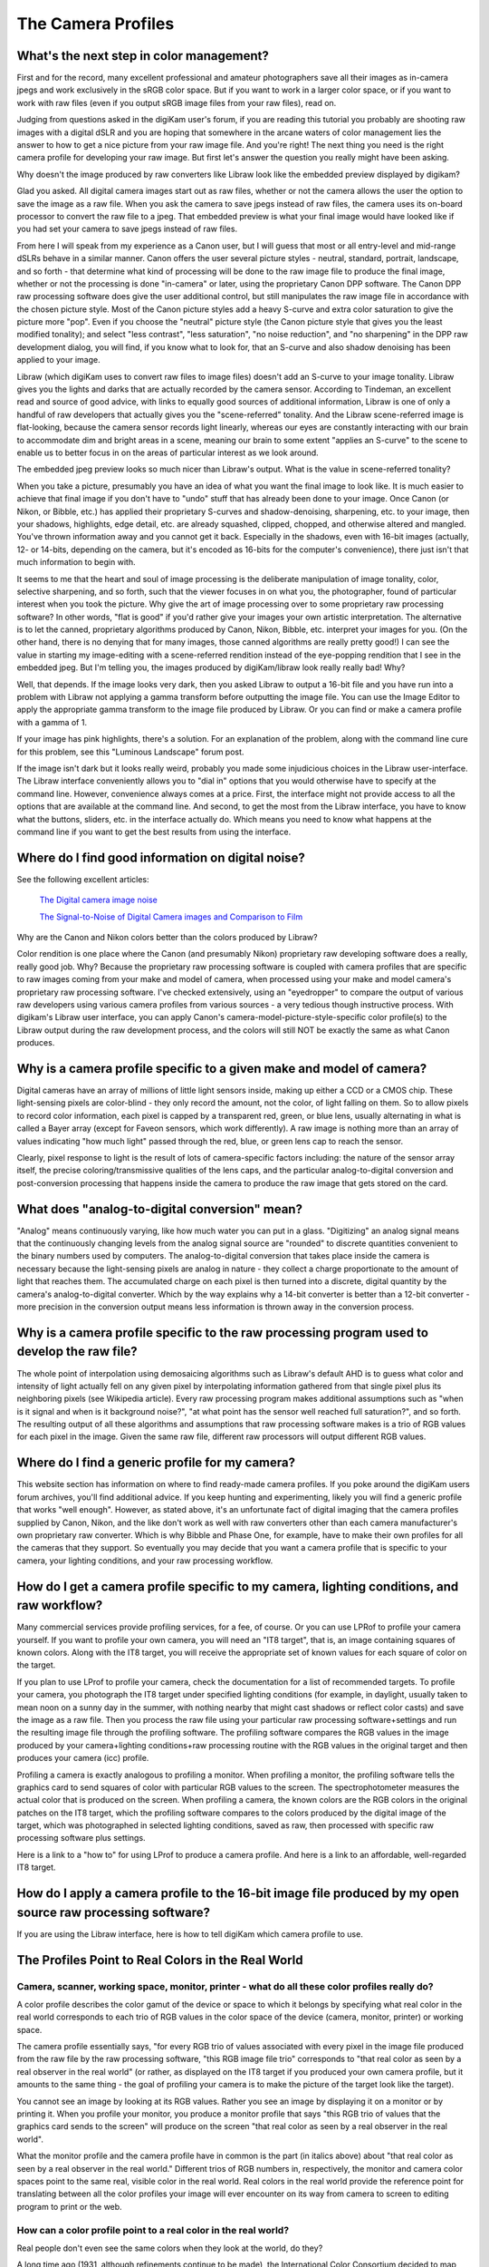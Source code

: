 .. meta::
   :description: Color Management and Camera Profiles
   :keywords: digiKam, documentation, user manual, photo management, open source, free, learn, easy, image editor, color management, icc, profile

.. metadata-placeholder

   :authors: - digiKam Team

   :license: see Credits and License page for details (https://docs.digikam.org/en/credits_license.html)

.. _camera_profiles:

The Camera Profiles
===================

What's the next step in color management?
-----------------------------------------

First and for the record, many excellent professional and amateur photographers save all their images as in-camera jpegs and work exclusively in the sRGB color space. But if you want to work in a larger color space, or if you want to work with raw files (even if you output sRGB image files from your raw files), read on.

Judging from questions asked in the digiKam user's forum, if you are reading this tutorial you probably are shooting raw images with a digital dSLR and you are hoping that somewhere in the arcane waters of color management lies the answer to how to get a nice picture from your raw image file. And you're right! The next thing you need is the right camera profile for developing your raw image. But first let's answer the question you really might have been asking.

Why doesn't the image produced by raw converters like Libraw look like the embedded preview displayed by digikam?

Glad you asked. All digital camera images start out as raw files, whether or not the camera allows the user the option to save the image as a raw file. When you ask the camera to save jpegs instead of raw files, the camera uses its on-board processor to convert the raw file to a jpeg. That embedded preview is what your final image would have looked like if you had set your camera to save jpegs instead of raw files.

From here I will speak from my experience as a Canon user, but I will guess that most or all entry-level and mid-range dSLRs behave in a similar manner. Canon offers the user several picture styles - neutral, standard, portrait, landscape, and so forth - that determine what kind of processing will be done to the raw image file to produce the final image, whether or not the processing is done "in-camera" or later, using the proprietary Canon DPP software. The Canon DPP raw processing software does give the user additional control, but still manipulates the raw image file in accordance with the chosen picture style. Most of the Canon picture styles add a heavy S-curve and extra color saturation to give the picture more "pop". Even if you choose the "neutral" picture style (the Canon picture style that gives you the least modified tonality); and select "less contrast", "less saturation", "no noise reduction", and "no sharpening" in the DPP raw development dialog, you will find, if you know what to look for, that an S-curve and also shadow denoising has been applied to your image.

Libraw (which digiKam uses to convert raw files to image files) doesn't add an S-curve to your image tonality. Libraw gives you the lights and darks that are actually recorded by the camera sensor. According to Tindeman, an excellent read and source of good advice, with links to equally good sources of additional information, Libraw is one of only a handful of raw developers that actually gives you the "scene-referred" tonality. And the Libraw scene-referred image is flat-looking, because the camera sensor records light linearly, whereas our eyes are constantly interacting with our brain to accommodate dim and bright areas in a scene, meaning our brain to some extent "applies an S-curve" to the scene to enable us to better focus in on the areas of particular interest as we look around.

The embedded jpeg preview looks so much nicer than Libraw's output. What is the value in scene-referred tonality?

When you take a picture, presumably you have an idea of what you want the final image to look like. It is much easier to achieve that final image if you don't have to "undo" stuff that has already been done to your image. Once Canon (or Nikon, or Bibble, etc.) has applied their proprietary S-curves and shadow-denoising, sharpening, etc. to your image, then your shadows, highlights, edge detail, etc. are already squashed, clipped, chopped, and otherwise altered and mangled. You've thrown information away and you cannot get it back. Especially in the shadows, even with 16-bit images (actually, 12- or 14-bits, depending on the camera, but it's encoded as 16-bits for the computer's convenience), there just isn't that much information to begin with.

It seems to me that the heart and soul of image processing is the deliberate manipulation of image tonality, color, selective sharpening, and so forth, such that the viewer focuses in on what you, the photographer, found of particular interest when you took the picture. Why give the art of image processing over to some proprietary raw processing software? In other words, "flat is good" if you'd rather give your images your own artistic interpretation. The alternative is to let the canned, proprietary algorithms produced by Canon, Nikon, Bibble, etc. interpret your images for you. (On the other hand, there is no denying that for many images, those canned algorithms are really pretty good!)
I can see the value in starting my image-editing with a scene-referred rendition instead of the eye-popping rendition that I see in the embedded jpeg. But I'm telling you, the images produced by digiKam/libraw look really really bad! Why?

Well, that depends. If the image looks very dark, then you asked Libraw to output a 16-bit file and you have run into a problem with Libraw not applying a gamma transform before outputting the image file. You can use the Image Editor to apply the appropriate gamma transform to the image file produced by Libraw. Or you can find or make a camera profile with a gamma of 1.

If your image has pink highlights, there's a solution. For an explanation of the problem, along with the command line cure for this problem, see this "Luminous Landscape" forum post.

If the image isn't dark but it looks really weird, probably you made some injudicious choices in the Libraw user-interface. The Libraw interface conveniently allows you to "dial in" options that you would otherwise have to specify at the command line. However, convenience always comes at a price. First, the interface might not provide access to all the options that are available at the command line. And second, to get the most from the Libraw interface, you have to know what the buttons, sliders, etc. in the interface actually do. Which means you need to know what happens at the command line if you want to get the best results from using the interface.

Where do I find good information on digital noise?
--------------------------------------------------

See the following excellent articles:

    `The Digital camera image noise <https://www.cambridgeincolour.com/tutorials/image-noise.htm>`_

    `The Signal-to-Noise of Digital Camera images and Comparison to Film <https://clarkvision.com/imagedetail/digital.signal.to.noise/>`_

Why are the Canon and Nikon colors better than the colors produced by Libraw?

Color rendition is one place where the Canon (and presumably Nikon) proprietary raw developing software does a really, really good job. Why? Because the proprietary raw processing software is coupled with camera profiles that are specific to raw images coming from your make and model of camera, when processed using your make and model camera's proprietary raw processing software. I've checked extensively, using an "eyedropper" to compare the output of various raw developers using various camera profiles from various sources - a very tedious though instructive process. With digikam's Libraw user interface, you can apply Canon's camera-model-picture-style-specific color profile(s) to the Libraw output during the raw development process, and the colors will still NOT be exactly the same as what Canon produces.

Why is a camera profile specific to a given make and model of camera?
---------------------------------------------------------------------

Digital cameras have an array of millions of little light sensors inside, making up either a CCD or a CMOS chip. These light-sensing pixels are color-blind - they only record the amount, not the color, of light falling on them. So to allow pixels to record color information, each pixel is capped by a transparent red, green, or blue lens, usually alternating in what is called a Bayer array (except for Faveon sensors, which work differently). A raw image is nothing more than an array of values indicating "how much light" passed through the red, blue, or green lens cap to reach the sensor.

Clearly, pixel response to light is the result of lots of camera-specific factors including: the nature of the sensor array itself, the precise coloring/transmissive qualities of the lens caps, and the particular analog-to-digital conversion and post-conversion processing that happens inside the camera to produce the raw image that gets stored on the card.

What does "analog-to-digital conversion" mean?
----------------------------------------------

"Analog" means continuously varying, like how much water you can put in a glass. "Digitizing" an analog signal means that the continuously changing levels from the analog signal source are "rounded" to discrete quantities convenient to the binary numbers used by computers. The analog-to-digital conversion that takes place inside the camera is necessary because the light-sensing pixels are analog in nature - they collect a charge proportionate to the amount of light that reaches them. The accumulated charge on each pixel is then turned into a discrete, digital quantity by the camera's analog-to-digital converter. Which by the way explains why a 14-bit converter is better than a 12-bit converter - more precision in the conversion output means less information is thrown away in the conversion process.

Why is a camera profile specific to the raw processing program used to develop the raw file?
--------------------------------------------------------------------------------------------

The whole point of interpolation using demosaicing algorithms such as Libraw's default AHD is to guess what color and intensity of light actually fell on any given pixel by interpolating information gathered from that single pixel plus its neighboring pixels (see Wikipedia article). Every raw processing program makes additional assumptions such as "when is it signal and when is it background noise?", "at what point has the sensor well reached full saturation?", and so forth. The resulting output of all these algorithms and assumptions that raw processing software makes is a trio of RGB values for each pixel in the image. Given the same raw file, different raw processors will output different RGB values.

Where do I find a generic profile for my camera?
------------------------------------------------

This website section has information on where to find ready-made camera profiles. If you poke around the digiKam users forum archives, you'll find additional advice. If you keep hunting and experimenting, likely you will find a generic profile that works "well enough". However, as stated above, it's an unfortunate fact of digital imaging that the camera profiles supplied by Canon, Nikon, and the like don't work as well with raw converters other than each camera manufacturer's own proprietary raw converter. Which is why Bibble and Phase One, for example, have to make their own profiles for all the cameras that they support. So eventually you may decide that you want a camera profile that is specific to your camera, your lighting conditions, and your raw processing workflow.

.. figure:: images/cm_icc_workflow_logic.webp

How do I get a camera profile specific to my camera, lighting conditions, and raw workflow?
-------------------------------------------------------------------------------------------

Many commercial services provide profiling services, for a fee, of course. Or you can use LPRof to profile your camera yourself. If you want to profile your own camera, you will need an "IT8 target", that is, an image containing squares of known colors. Along with the IT8 target, you will receive the appropriate set of known values for each square of color on the target.

If you plan to use LProf to profile your camera, check the documentation for a list of recommended targets. To profile your camera, you photograph the IT8 target under specified lighting conditions (for example, in daylight, usually taken to mean noon on a sunny day in the summer, with nothing nearby that might cast shadows or reflect color casts) and save the image as a raw file. Then you process the raw file using your particular raw processing software+settings and run the resulting image file through the profiling software. The profiling software compares the RGB values in the image produced by your camera+lighting conditions+raw processing routine with the RGB values in the original target and then produces your camera (icc) profile.

Profiling a camera is exactly analogous to profiling a monitor. When profiling a monitor, the profiling software tells the graphics card to send squares of color with particular RGB values to the screen. The spectrophotometer measures the actual color that is produced on the screen. When profiling a camera, the known colors are the RGB colors in the original patches on the IT8 target, which the profiling software compares to the colors produced by the digital image of the target, which was photographed in selected lighting conditions, saved as raw, then processed with specific raw processing software plus settings.

Here is a link to a "how to" for using LProf to produce a camera profile. And here is a link to an affordable, well-regarded IT8 target.

How do I apply a camera profile to the 16-bit image file produced by my open source raw processing software?
------------------------------------------------------------------------------------------------------------

If you are using the Libraw interface, here is how to tell digiKam which camera profile to use.

The Profiles Point to Real Colors in the Real World
---------------------------------------------------

Camera, scanner, working space, monitor, printer - what do all these color profiles really do?
~~~~~~~~~~~~~~~~~~~~~~~~~~~~~~~~~~~~~~~~~~~~~~~~~~~~~~~~~~~~~~~~~~~~~~~~~~~~~~~~~~~~~~~~~~~~~~

A color profile describes the color gamut of the device or space to which it belongs by specifying what real color in the real world corresponds to each trio of RGB values in the color space of the device (camera, monitor, printer) or working space.

The camera profile essentially says, "for every RGB trio of values associated with every pixel in the image file produced from the raw file by the raw processing software, "this RGB image file trio" corresponds to "that real color as seen by a real observer in the real world" (or rather, as displayed on the IT8 target if you produced your own camera profile, but it amounts to the same thing - the goal of profiling your camera is to make the picture of the target look like the target).

You cannot see an image by looking at its RGB values. Rather you see an image by displaying it on a monitor or by printing it. When you profile your monitor, you produce a monitor profile that says "this RGB trio of values that the graphics card sends to the screen" will produce on the screen "that real color as seen by a real observer in the real world".

What the monitor profile and the camera profile have in common is the part (in italics above) about "that real color as seen by a real observer in the real world." Different trios of RGB numbers in, respectively, the monitor and camera color spaces point to the same real, visible color in the real world. Real colors in the real world provide the reference point for translating between all the color profiles your image will ever encounter on its way from camera to screen to editing program to print or the web.

How can a color profile point to a real color in the real world?
~~~~~~~~~~~~~~~~~~~~~~~~~~~~~~~~~~~~~~~~~~~~~~~~~~~~~~~~~~~~~~~~

Real people don't even see the same colors when they look at the world, do they?

A long time ago (1931, although refinements continue to be made), the International Color Consortium decided to map out and mathematically describe all the colors visible to real people in the real world. So they showed a whole bunch of people a whole bunch of colors and asked them to say when "this" color matched "that" color, where the two visually matching colors were in fact produced by differing combinations of wavelengths. What was the value of such a strange procedure? Human color perception depends on the fact that we have three types of cone receptors with peak sensitivity to light at wavelengths of approximately 430, 540, and 570 nm, but with considerable overlap in sensitivity between the different cone types. One consequence of how we see color is that many different combinations of differing wavelengths of light will look like "the same color".

After extensive testing, the ICC produced the CIE-XYZ color space which mathematically describes and models all the colors visible to an ideal human observer ("ideal" in the sense of modeling the tested responses of lots of individual humans). This color space is NOT a color profile in the normal sense of the word. Rather it provides an absolute "Profile Connecting Space" (PCS) for translating color RGB values from one color space to another. (See here and here.)

CIE-XYZ is not the only PCS. Another commonly used PCS is CIE-Lab, which is mathematically derived from the CIE-XYZ space. CIE-Lab is intended to be "perceptually uniform", meaning "a change of the same amount in a color value should produce a change of about the same visual importance" (cited from Wikipedia article). Wikipedia says "The three coordinates of CIELAB represent the lightness of the color (L* = 0 yields black and L* = 100 indicates diffuse white; specular white may be higher), its position between red/magenta and green (a*, negative values indicate green while positive values indicate magenta) and its position between yellow and blue (b*, negative values indicate blue and positive values indicate yellow)" (cited from Wikipedia article).

To be useful, color profiles need to be coupled with software that performs the translation from one color space to another via the PCS. In the world of Linux® open source software (and also many closed source, commercial softwares), translation from one color space to another usually is done by LCMS, the "little color management software". For what it's worth, my own testing has shown that LCMS does more accurate color space conversions than Adobe's proprietary color conversion engine.
